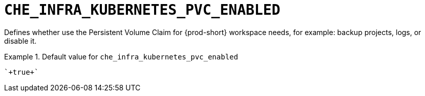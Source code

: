[id="che_infra_kubernetes_pvc_enabled_{context}"]
= `+CHE_INFRA_KUBERNETES_PVC_ENABLED+`

Defines whether use the Persistent Volume Claim for {prod-short} workspace needs, for example: backup projects, logs, or disable it.


.Default value for `+che_infra_kubernetes_pvc_enabled+`
====
----
`+true+`
----
====

